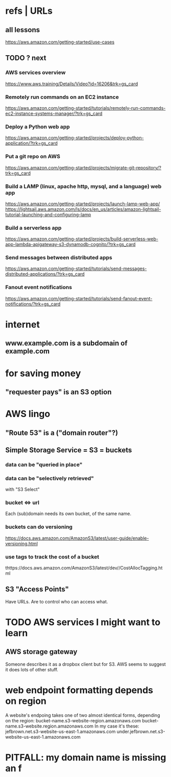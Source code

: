 * refs | URLs
** all lessons
https://aws.amazon.com/getting-started/use-cases
** TODO ? next
*** AWS services overview
https://www.aws.training/Details/Video?id=16206&trk=gs_card
*** Remotely run commands on an EC2 instance
https://aws.amazon.com/getting-started/tutorials/remotely-run-commands-ec2-instance-systems-manager/?trk=gs_card
*** Deploy a Python web app
https://aws.amazon.com/getting-started/projects/deploy-python-application/?trk=gs_card
*** Put a git repo on AWS
https://aws.amazon.com/getting-started/projects/migrate-git-repository/?trk=gs_card
*** Build a LAMP (linux, apache http, mysql, and a language) web app
https://aws.amazon.com/getting-started/projects/launch-lamp-web-app/
https://lightsail.aws.amazon.com/ls/docs/en_us/articles/amazon-lightsail-tutorial-launching-and-configuring-lamp
*** Build a serverless app
https://aws.amazon.com/getting-started/projects/build-serverless-web-app-lambda-apigateway-s3-dynamodb-cognito/?trk=gs_card
*** Send messages between distributed apps
https://aws.amazon.com/getting-started/tutorials/send-messages-distributed-applications/?trk=gs_card
*** Fanout event notifications
https://aws.amazon.com/getting-started/tutorials/send-fanout-event-notifications/?trk=gs_card
* internet
** www.example.com is a subdomain of example.com
* for saving money
** "requester pays" is an S3 option
* AWS lingo
** "Route 53" is a ("domain router"?)
** Simple Storage Service = S3 = buckets
*** data can be "queried in place"
*** data can be "selectively retrieved"
with "S3 Select"
*** bucket <=> url
  Each (sub)domain needs its own bucket,
  of the same name.
*** buckets can do versioning
  https://docs.aws.amazon.com/AmazonS3/latest/user-guide/enable-versioning.html
*** use tags to track the cost of a bucket
  thttps://docs.aws.amazon.com/AmazonS3/latest/dev//CostAllocTagging.html
** S3 "Access Points"
Have URLs.
Are to control who can access what.
* TODO AWS services I might want to learn
** AWS storage gateway
Someone describes it as a dropbox client but for S3.
AWS seems to suggest it does lots of other stuff.
* web endpoint formatting depends on region
A website's endpoing takes one of two almost identical forms,
depending on the region:
  bucket-name.s3-website-region.amazonaws.com
  bucket-name.s3-website.region.amazonaws.com
In my case it's these:
      jefbrown.net.s3-website-us-east-1.amazonaws.com
under.jefbrown.net.s3-website-us-east-1.amazonaws.com
* PITFALL: my domain name is missing an f
